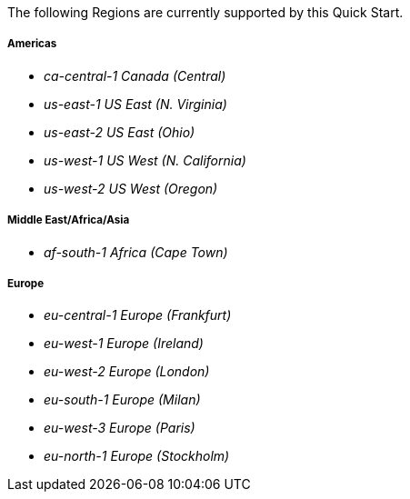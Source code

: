 The following Regions are currently supported by this Quick Start.

===== Americas
- _ca-central-1 Canada (Central)_
- _us-east-1 US East (N. Virginia)_ 
- _us-east-2 US East (Ohio)_ 
- _us-west-1 US West (N. California)_
- _us-west-2 US West (Oregon)_

===== Middle East/Africa/Asia
- _af-south-1 Africa (Cape Town)_

===== Europe
- _eu-central-1 Europe (Frankfurt)_
- _eu-west-1 Europe (Ireland)_
- _eu-west-2 Europe (London)_
- _eu-south-1 Europe (Milan)_
- _eu-west-3 Europe (Paris)_
- _eu-north-1 Europe (Stockholm)_
